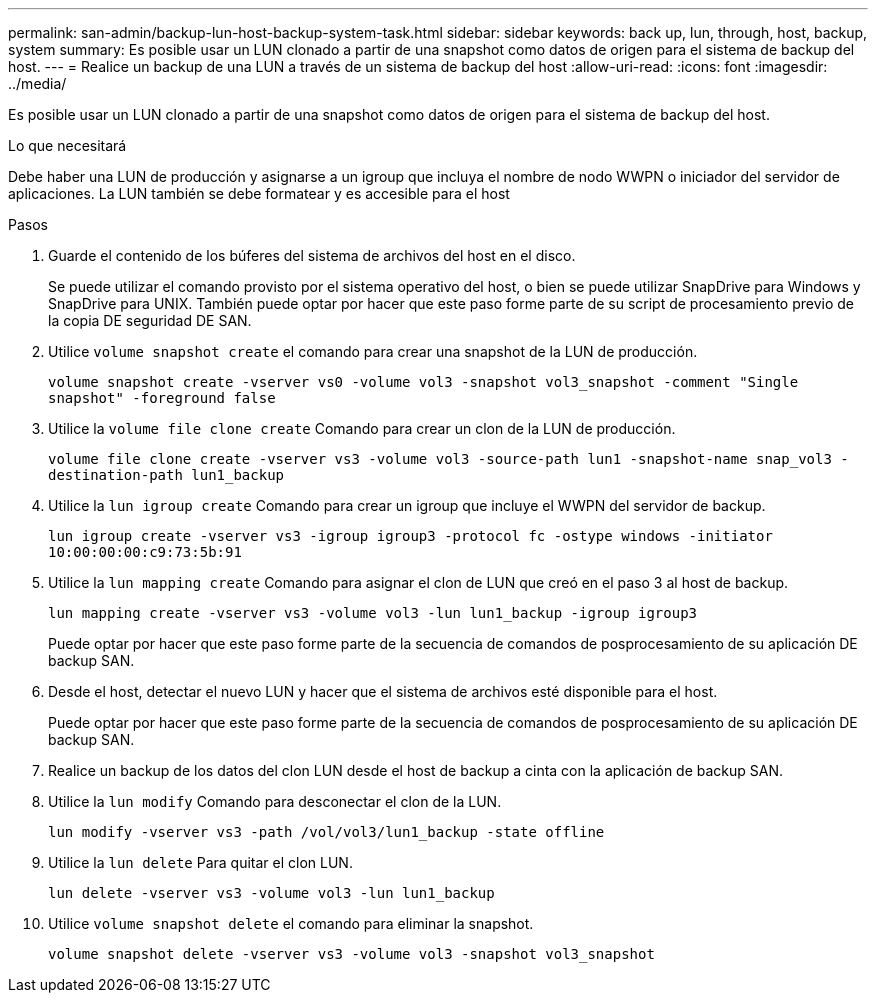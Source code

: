 ---
permalink: san-admin/backup-lun-host-backup-system-task.html 
sidebar: sidebar 
keywords: back up, lun, through, host, backup, system 
summary: Es posible usar un LUN clonado a partir de una snapshot como datos de origen para el sistema de backup del host. 
---
= Realice un backup de una LUN a través de un sistema de backup del host
:allow-uri-read: 
:icons: font
:imagesdir: ../media/


[role="lead"]
Es posible usar un LUN clonado a partir de una snapshot como datos de origen para el sistema de backup del host.

.Lo que necesitará
Debe haber una LUN de producción y asignarse a un igroup que incluya el nombre de nodo WWPN o iniciador del servidor de aplicaciones. La LUN también se debe formatear y es accesible para el host

.Pasos
. Guarde el contenido de los búferes del sistema de archivos del host en el disco.
+
Se puede utilizar el comando provisto por el sistema operativo del host, o bien se puede utilizar SnapDrive para Windows y SnapDrive para UNIX. También puede optar por hacer que este paso forme parte de su script de procesamiento previo de la copia DE seguridad DE SAN.

. Utilice `volume snapshot create` el comando para crear una snapshot de la LUN de producción.
+
`volume snapshot create -vserver vs0 -volume vol3 -snapshot vol3_snapshot -comment "Single snapshot" -foreground false`

. Utilice la `volume file clone create` Comando para crear un clon de la LUN de producción.
+
`volume file clone create -vserver vs3 -volume vol3 -source-path lun1 -snapshot-name snap_vol3 -destination-path lun1_backup`

. Utilice la `lun igroup create` Comando para crear un igroup que incluye el WWPN del servidor de backup.
+
`lun igroup create -vserver vs3 -igroup igroup3 -protocol fc -ostype windows -initiator 10:00:00:00:c9:73:5b:91`

. Utilice la `lun mapping create` Comando para asignar el clon de LUN que creó en el paso 3 al host de backup.
+
`lun mapping create -vserver vs3 -volume vol3 -lun lun1_backup -igroup igroup3`

+
Puede optar por hacer que este paso forme parte de la secuencia de comandos de posprocesamiento de su aplicación DE backup SAN.

. Desde el host, detectar el nuevo LUN y hacer que el sistema de archivos esté disponible para el host.
+
Puede optar por hacer que este paso forme parte de la secuencia de comandos de posprocesamiento de su aplicación DE backup SAN.

. Realice un backup de los datos del clon LUN desde el host de backup a cinta con la aplicación de backup SAN.
. Utilice la `lun modify` Comando para desconectar el clon de la LUN.
+
`lun modify -vserver vs3 -path /vol/vol3/lun1_backup -state offline`

. Utilice la `lun delete` Para quitar el clon LUN.
+
`lun delete -vserver vs3 -volume vol3 -lun lun1_backup`

. Utilice `volume snapshot delete` el comando para eliminar la snapshot.
+
`volume snapshot delete -vserver vs3 -volume vol3 -snapshot vol3_snapshot`


